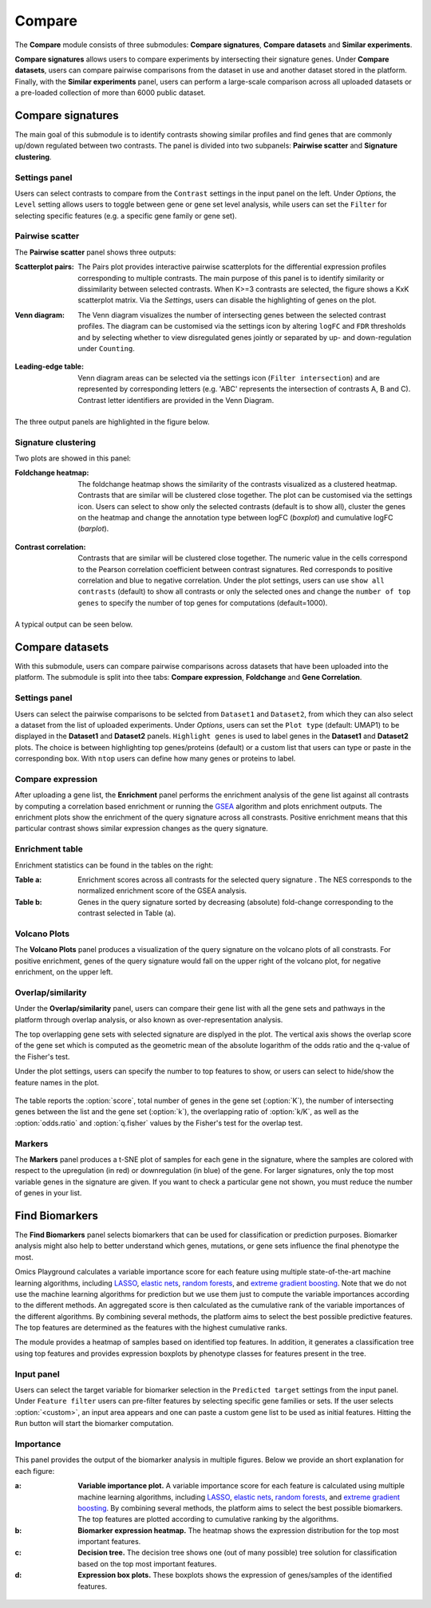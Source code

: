 .. _Signature:


Compare
================================================================================

The **Compare** module consists of three submodules: **Compare signatures**, 
**Compare datasets** and **Similar experiments**.

**Compare signatures** allows users to compare experiments by intersecting 
their signature genes. Under **Compare datasets**, users can compare pairwise comparisons from the dataset in use and another dataset stored in the platform. Finally, with the **Similar experiments** panel, users can perform a large-scale comparison across all uploaded datasets or a pre-loaded collection of more than 6000 public dataset.


Compare signatures
--------------------------------------------------------------------------------

The main goal of this submodule is to identify contrasts showing similar profiles and 
find genes that are commonly up/down regulated between two contrasts. The panel is 
divided into two subpanels: **Pairwise scatter** and **Signature clustering**.
    

Settings panel
~~~~~~~~~~~~~~~~~~~~~~~~~~~~~~~~~~~~~~~~~~~~~~~~~~~~~~~~~~~~~~~~~~~~~~~~~~~~~~~~
Users can select contrasts to compare from the ``Contrast`` settings
in the input panel on the left. Under *Options*, the ``Level`` setting allows users 
to toggle between gene or gene set level analysis, while users can set the ``Filter`` for
selecting specific features (e.g. a specific gene family or gene set). 

.. figure:: figures_v3/SIG_settings.png
    :align: center
    :width: 20%


Pairwise scatter
~~~~~~~~~~~~~~~~~~~~~~~~~~~~~~~~~~~~~~~~~~~~~~~~~~~~~~~~~~~~~~~~~~~~~~~~~~~~~~~~
The **Pairwise scatter** panel shows three outputs:

:**Scatterplot pairs**: The Pairs plot provides interactive pairwise scatterplots for the differential expression 
        profiles corresponding to multiple contrasts. The main purpose of this panel is 
        to identify similarity or dissimilarity between selected contrasts. 
        When K>=3 contrasts are selected, the figure shows a KxK scatterplot matrix. 
        Via the *Settings*, users can disable the highlighting of genes on the plot. 

:**Venn diagram**: The Venn diagram visualizes the number of intersecting genes
        between the selected contrast profiles. The diagram can be customised via 
        the settings icon by altering ``logFC`` and ``FDR`` thresholds and by selecting whether to view 
        disregulated genes jointly or separated by up- and down-regulation under ``Counting``.

	.. figure:: figures_v3/SIG_venn_set.png
   		:align: center
   		:width: 20%

:**Leading-edge table**: Venn diagram areas can be selected via the settings icon (``Filter intersection``) and are represented by corresponding letters 
	(e.g. 'ABC' represents the intersection of contrasts A, B and C). Contrast letter identifiers are provided in the Venn Diagram.

	.. figure:: figures_v3/SIG_le_set.png
    		:align: center
    		:width: 25%

The three output panels are highlighted in the figure below.


.. figure:: figures_v3/SIG_scatter.png
    :align: center
    :width: 100%
        

Signature clustering
~~~~~~~~~~~~~~~~~~~~~~~~~~~~~~~~~~~~~~~~~~~~~~~~~~~~~~~~~~~~~~~~~~~~~~~~~~~~~~~~
Two plots are showed in this panel:

:**Foldchange heatmap**: The foldchange heatmap shows the similarity of the contrasts visualized as 
        a clustered heatmap. Contrasts that are similar will be clustered close together.
        The plot can be customised via the settings icon. Users can select to show 
        only the selected contrasts (default is to show all), cluster the genes on the heatmap and 
	change the annotation type between logFC (*boxplot*) and cumulative logFC (*barplot*).

	.. figure:: figures_v3/SIG_heat_set.png
    		:align: center
    		:width: 30%

:**Contrast correlation**: Contrasts that are similar will be clustered close together. The numeric value in the cells correspond to the Pearson correlation coefficient between contrast signatures. Red corresponds to positive correlation and blue to negative correlation.
        Under the plot settings, users can use ``show all contrasts`` (default) to show all contrasts or only the selected ones and change the 
	``number of top genes`` to specify the number of top genes for computations (default=1000).

	.. figure:: figures_v3/SIG_cc_set.png
   		:align: center
    		:width: 30%

A typical output can be seen below.


.. figure:: figures_v3/SIG_cluster_.png
    :align: center
    :width: 100%


Compare datasets
--------------------------------------------------------------------------------

With this submodule, users can compare pairwise comparisons across datasets that have been uploaded into the platform.
The submodule is split into thee tabs: **Compare expression**, **Foldchange** and **Gene Correlation**.


Settings panel
~~~~~~~~~~~~~~~~~~~~~~~~~~~~~~~~~~~~~~~~~~~~~~~~~~~~~~~~~~~~~~~~~~~~~~~~~~~~~~~~
Users can select the pairwise comparisons to be selcted from ``Dataset1`` and ``Dataset2``, from which they can also select a dataset from the list of uploaded experiments. 
Under *Options*, users can set the ``Plot type`` (default: UMAP1) to be displayed in the **Dataset1** and **Dataset2** panels. ``Highlight genes`` is used to label genes in the **Dataset1** and **Dataset2** plots. The choice is between highlighting top genes/proteins (default) or a custom list that users can type or paste in the corresponding box. With ``ntop`` users can define how many genes or proteins to label.


.. figure:: figures_v3/CD_settings.png
    :align: center
    :width: 20%


Compare expression
~~~~~~~~~~~~~~~~~~~~~~~~~~~~~~~~~~~~~~~~~~~~~~~~~~~~~~~~~~~~~~~~~~~~~~~~~~~~~~~~
After uploading a gene list, the **Enrichment** panel performs the
enrichment analysis of the gene list against all contrasts by
computing a correlation based enrichment or running the `GSEA
<https://www.biorxiv.org/content/10.1101/060012v1.full>`__ algorithm
and plots enrichment outputs.
The enrichment plots show the enrichment of the query 
signature across all constrasts. Positive enrichment means that this particular
contrast shows similar expression changes as the query signature.

.. figure:: figures_v3/CD_exp.png
    :align: center
    :width: 100%


Enrichment table
~~~~~~~~~~~~~~~~~~~~~~~~~~~~~~~~~~~~~~~~~~~~~~~~~~~~~~~~~~~~~~~~~~~~~~~~~~~~~~~~
Enrichment statistics can be found in the tables on the right:

:**Table a**: Enrichment scores across all contrasts for the selected
        query signature . The NES corresponds to the normalized
        enrichment score of the GSEA analysis.
:**Table b**: Genes in the query signature sorted by decreasing
        (absolute) fold-change corresponding to the contrast selected
        in Table (a).

.. figure:: figures/psc8.2.png
    :align: center
    :width: 100%


Volcano Plots
~~~~~~~~~~~~~~~~~~~~~~~~~~~~~~~~~~~~~~~~~~~~~~~~~~~~~~~~~~~~~~~~~~~~~~~~~~~~~~~~
The **Volcano Plots** panel produces a visualization of the query signature 
on the volcano plots of all constrasts. For positive enrichment, genes of the 
query signature would fall on the upper right of the volcano plot, 
for negative enrichment, on the upper left.

.. figure:: figures/psc8.3.png
    :align: center
    :width: 100%


Overlap/similarity
~~~~~~~~~~~~~~~~~~~~~~~~~~~~~~~~~~~~~~~~~~~~~~~~~~~~~~~~~~~~~~~~~~~~~~~~~~~~~~~~
Under the **Overlap/similarity** panel, users can compare their gene
list with all the gene sets and pathways in the platform through
overlap analysis, or also known as over-representation analysis. 

The top overlapping gene sets with selected signature are displyed in the plot. 
The vertical axis shows the overlap score of the gene set which is computed 
as the geometric mean of the absolute logarithm of the odds ratio 
and the q-value of the Fisher's test.

Under the plot settings, users can specify the number to top features
to show, or users can select to hide/show the feature names in the plot.
        
.. figure:: figures/psc8.4.a.png
    :align: center
    :width: 30%

The table reports the :option:`score`, total number of genes in the
gene set (:option:`K`), the number of intersecting genes between the
list and the gene set (:option:`k`), the overlapping ratio of
:option:`k/K`, as well as the :option:`odds.ratio` and
:option:`q.fisher` values by the Fisher's test for the overlap test.

.. figure:: figures/psc8.4.png
    :align: center
    :width: 100%
	   

Markers
~~~~~~~~~~~~~~~~~~~~~~~~~~~~~~~~~~~~~~~~~~~~~~~~~~~~~~~~~~~~~~~~~~~~~~~~~~~~~~~~
The **Markers** panel produces a t-SNE plot of samples for each gene
in the signature, where the samples are colored with respect to the
upregulation (in red) or downregulation (in blue) of the gene. For
larger signatures, only the top most variable genes in the signature
are given. If you want to check a particular gene not shown, you must
reduce the number of genes in your list.

.. figure:: figures/psc8.5.png
    :align: center
    :width: 100%


Find Biomarkers
--------------------------------------------------------------------------------

The **Find Biomarkers** panel selects biomarkers that can be
used for classification or prediction purposes. Biomarker analysis
might also help to better understand which genes, mutations, or gene
sets influence the final phenotype the most.

Omics Playground calculates a variable importance score for each feature using multiple state-of-the-art machine learning algorithms, including `LASSO <https://www.ncbi.nlm.nih.gov/pubmed/20808728>`__, `elastic nets
<https://statweb.stanford.edu/~candes/papers/DantzigSelector.pdf>`__, `random forests <https://www.stat.berkeley.edu/~breiman/randomforest2001.pdf>`__, and
`extreme gradient boosting <https://www.kdd.org/kdd2016/papers/files/rfp0697-chenAemb.pdf>`__. Note that we do not use the machine learning algorithms for prediction but we use them just to compute the variable importances according to the different methods. An aggregated score is then calculated as the cumulative rank of the variable importances of the different algorithms. By combining several methods, the platform aims to select the best possible predictive features. The top features are determined as the features with the highest cumulative ranks. 

The module provides a heatmap of samples based on identified top features. 
In addition, it generates a classification tree using top features and provides
expression boxplots by phenotype classes for features present in the
tree.


Input panel
~~~~~~~~~~~~~~~~~~~~~~~~~~~~~~~~~~~~~~~~~~~~~~~~~~~~~~~~~~~~~~~~~~~~~~~~~~~~~~~~

Users can select the target variable for biomarker selection in the
``Predicted target`` settings from the input panel. Under ``Feature filter``  
users can pre-filter features by selecting specific gene families or sets.
If the user selects :option:`<custom>`, an input area appears and one can paste 
a custom gene list to be used as initial features. Hitting the ``Run``
button will start the biomarker computation. 

.. figure:: figures/psc9.0.png
    :align: center
    :width: 30%


Importance
~~~~~~~~~~~~~~~~~~~~~~~~~~~~~~~~~~~~~~~~~~~~~~~~~~~~~~~~~~~~~~~~~~~~~~~~~~~~~~~~
        
This panel provides the output of the biomarker analysis in multiple
figures. Below we provide an short explanation for each figure:

:**a**: **Variable importance plot.** A variable importance score for
        each feature is calculated using multiple machine learning
        algorithms, including `LASSO
        <https://www.ncbi.nlm.nih.gov/pubmed/20808728>`__, `elastic
        nets
        <https://statweb.stanford.edu/~candes/papers/DantzigSelector.pdf>`__,
        `random forests
        <https://www.stat.berkeley.edu/~breiman/randomforest2001.pdf>`__,
        and `extreme gradient boosting
        <https://www.kdd.org/kdd2016/papers/files/rfp0697-chenAemb.pdf>`__.
        By combining several methods, the platform aims to select the
        best possible biomarkers. The top features are plotted
        according to cumulative ranking by the algorithms.
        
:**b**: **Biomarker expression heatmap.** The heatmap shows the expression
        distribution for the top most important features.
                
:**c**: **Decision tree.** The decision tree shows one (out of many
        possible) tree solution for classification based on the top
        most important features.
        
:**d**: **Expression box plots.** These boxplots shows the expression
        of genes/samples of the identified features.

.. figure:: figures/psc9.1.png
    :align: center
    :width: 100%
